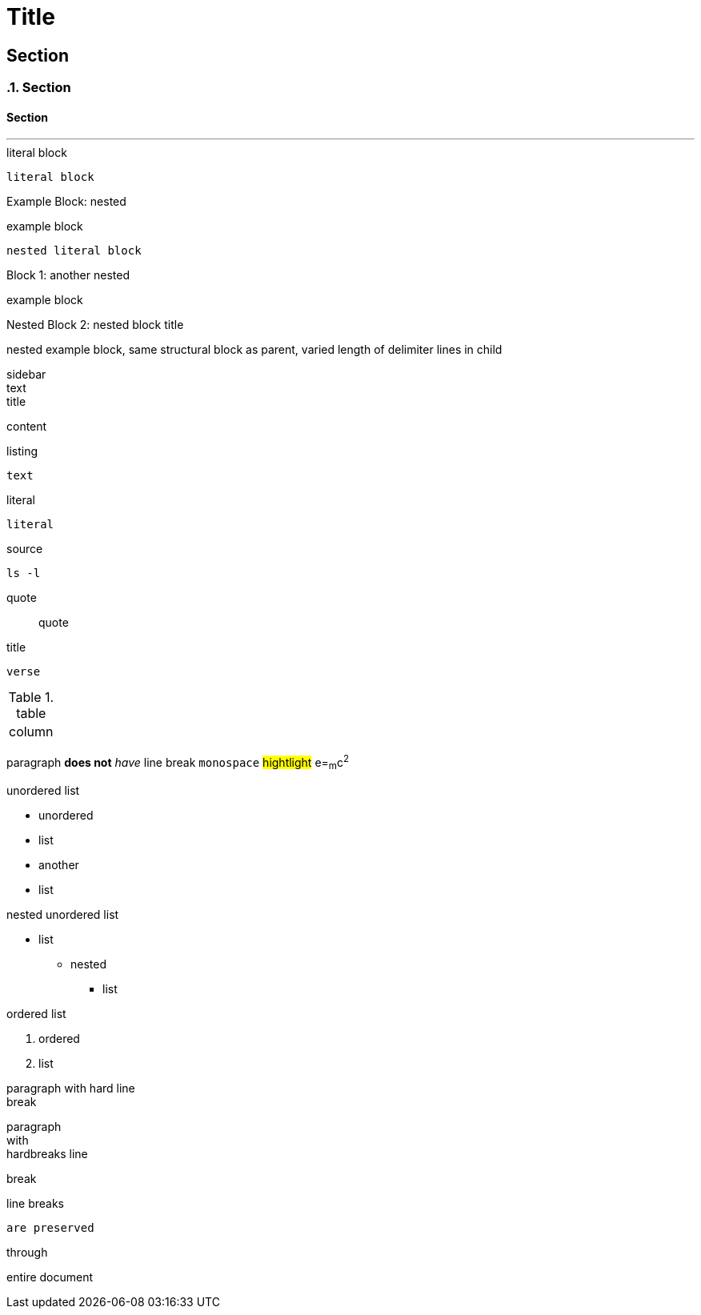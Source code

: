 //docs.asciidoctor.org.adoc
= Title

== Section
:sectnums:
=== Section
:sectnums!:

==== Section
'''


:name-attribute: value

.literal block
----
literal block
----

.nested
[caption="Example Block: "]
====
example block
----
nested literal block
----
====

.another nested
[caption="Block {counter:number:1}: "]
====
example block

.nested block title
[caption="Nested Block {counter:number:2}: "]
=====
nested example block,
same structural block as parent,
varied length of delimiter lines in child
=====
====

.sidebar
[sidebar]
text

.title
****
content
****

.listing
[listing]
text

////
this is a comment
////

.literal
....
literal
....

.source
[source, shell]
ls -l

.quote
[quote]
quote

.title
[verse]
verse

.table
[cols="1"]
|===
| column
|===

paragraph
*does not*
_have_ line
break
`monospace`
#hightlight#
e=~m~c^2^

.unordered list
* unordered
* list
//-
* another
* list

.nested unordered list
* list
** nested
*** list

.ordered list
. ordered
. list



paragraph with hard line +
break

[%hardbreaks]
paragraph
with
hardbreaks line
[.text-right]
break

:hardbreaks-option:
line breaks
[.lead]
 are preserved

[.text-center]
through
[.normal]
entire document
